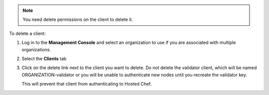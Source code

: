 .. This is an included how-to. 

.. note:: You need delete permissions on the client to delete it.

To delete a client:

#. Log in to the **Management Console** and select an organization to use if you are associated with multiple organizations.

#. Select the **Clients** tab

#. Click on the delete link next to the client you want to delete. Do not delete the validator client, which will be named ORGANIZATION-validator or you will be unable to authenticate new nodes until you recreate the validator key.

   .. image:: ../../images_old/step_manage_server_hosted_client_delete.png

   This will prevent that client from authenticating to Hosted Chef.


